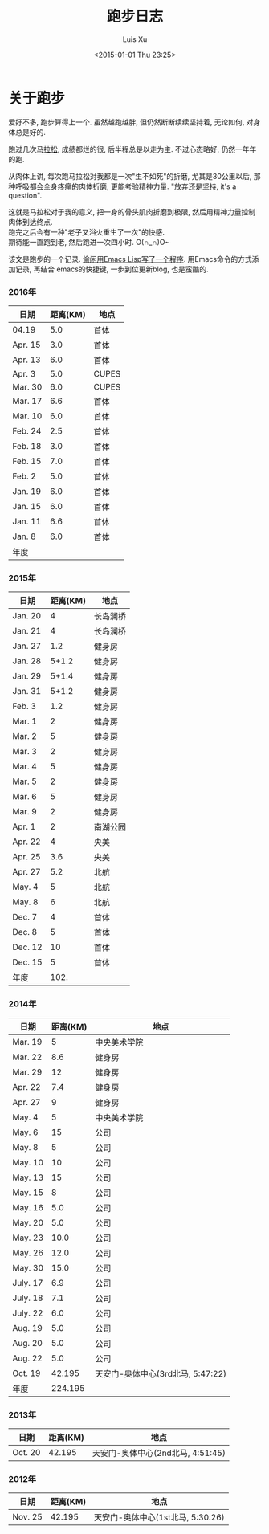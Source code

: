 #+OPTIONS: toc:t H:3
#+AUTHOR: Luis Xu
#+EMAIL: xuzhengchaojob@gmail.com
#+DATE: <2015-01-01 Thu 23:25>

#+TITLE: 跑步日志
* 关于跑步
爱好不多, 跑步算得上一个. 虽然越跑越胖, 但仍然断断续续坚持着, 无论如何, 对身体总是好的.

跑过几次[[http://xuzhengchao.com/life/%E7%AC%AC%E4%BA%8C%E6%AC%A1%E5%8C%97%E4%BA%AC%E9%A9%AC%E6%8B%89%E6%9D%BE.html][马拉松]], 成绩都烂的很, 后半程总是以走为主. 不过心态略好, 仍然一年年的跑. 

从肉体上讲, 每次跑马拉松对我都是一次"生不如死"的折磨, 尤其是30公里以后, 
那种呼吸都会全身疼痛的肉体折磨, 更能考验精神力量. "放弃还是坚持, it's a question".

这就是马拉松对于我的意义, 把一身的骨头肌肉折磨到极限, 然后用精神力量控制肉体到达终点.\\
跑完之后会有一种"老子又浴火重生了一次"的快感.\\
期待能一直跑到老, 然后跑进一次四小时. O(∩_∩)O~

该文是跑步的一个记录. [[http://xuzhengchao.com/lisp/add-running-record.html][偷闲用Emacs Lisp写了一个程序]]. 用Emacs命令的方式添加记录, 再结合
emacs的快捷键, 一步到位更新blog, 也是蛮酷的.

*** 2016年
  | 日期    | 距离(KM) | 地点  |
  |---------+----------+-------|
  | 04.19   |      5.0 | 首体  |
  | Apr. 15 |      3.0 | 首体  |
  | Apr. 13 |      6.0 | 首体  |
  | Apr. 3  |      5.0 | CUPES |
  | Mar. 30 |      6.0 | CUPES |
  | Mar. 17 |      6.6 | 首体  |
  | Mar. 10 |      6.0 | 首体  |
  | Feb. 24 |      2.5 | 首体  |
  | Feb. 18 |      3.0 | 首体  |
  | Feb. 15 |      7.0 | 首体  |
  | Feb. 2  |      5.0 | 首体  |
  | Jan. 19 |      6.0 | 首体  |
  | Jan. 15 |      6.0 | 首体  |
  | Jan. 11 |      6.6 | 首体  |
  | Jan. 8  |      6.0 | 首体  |
  |---------+----------+-------|
  | 年度    |          |       |

*** 2015年
  | 日期    | 距离(KM) | 地点     |
  |---------+----------+----------|
  | Jan. 20 |        4 | 长岛澜桥 |
  | Jan. 21 |        4 | 长岛澜桥 |
  | Jan. 27 |      1.2 | 健身房   |
  | Jan. 28 |    5+1.2 | 健身房   |
  | Jan. 29 |    5+1.4 | 健身房   |
  | Jan. 31 |    5+1.2 | 健身房   |
  | Feb. 3  |      1.2 | 健身房   |
  | Mar. 1  |        2 | 健身房   |
  | Mar. 2  |        5 | 健身房   |
  | Mar. 3  |        2 | 健身房   |
  | Mar. 4  |        5 | 健身房   |
  | Mar. 5  |        2 | 健身房   |
  | Mar. 6  |        5 | 健身房   |
  | Mar. 9  |        2 | 健身房   |
  | Apr. 1  |        2 | 南湖公园 |
  | Apr. 22 |        4 | 央美     |
  | Apr. 25 |      3.6 | 央美     |
  | Apr. 27 |      5.2 | 北航     |
  | May. 4  |        5 | 北航     |
  | May. 8  |        6 | 北航     |
  | Dec. 7  |        4 | 首体     |
  | Dec. 8  |        5 | 首体     |
  | Dec. 12 |       10 | 首体     |
  | Dec. 15 |        5 | 首体     |
  |---------+----------+----------|
  | 年度    |     102. |          |
  #+TBLFM: $2=vsum(@2..@25)

*** 2014年
  | 日期     | 距离(KM) | 地点                              |
  |----------+----------+-----------------------------------|
  | Mar. 19  |        5 | 中央美术学院                      |
  | Mar. 22  |      8.6 | 健身房                            |
  | Mar. 29  |       12 | 健身房                            |
  | Apr. 22  |      7.4 | 健身房                            |
  | Apr. 27  |        9 | 健身房                            |
  | May. 4   |        5 | 中央美术学院                      |
  | May. 6   |       15 | 公司                              |
  | May. 8   |        5 | 公司                              |
  | May. 10  |       10 | 公司                              |
  | May. 13  |       15 | 公司                              |
  | May. 15  |        8 | 公司                              |
  | May. 16  |      5.0 | 公司                              |
  | May. 20  |      5.0 | 公司                              |
  | May. 23  |     10.0 | 公司                              |
  | May. 26  |     12.0 | 公司                              |
  | May. 30  |     15.0 | 公司                              |
  | July. 17 |      6.9 | 公司                              |
  | July. 18 |      7.1 | 公司                              |
  | July. 22 |      6.0 | 公司                              |
  | Aug. 19  |      5.0 | 公司                              |
  | Aug. 20  |      5.0 | 公司                              |
  | Aug. 22  |      5.0 | 公司                              |
  | Oct. 19  |   42.195 | 天安门-奥体中心(3rd北马, 5:47:22) |
  |----------+----------+-----------------------------------|
  | 年度     |  224.195 |                                   |
*** 2013年 
  | 日期    | 距离(KM) | 地点                              |
  |---------+----------+-----------------------------------|
  | Oct. 20 |   42.195 | 天安门-奥体中心(2nd北马, 4:51:45) |
*** 2012年 
  | 日期    | 距离(KM) | 地点                                 |
  |---------+----------+--------------------------------------|
  | Nov. 25 |   42.195 | 天安门-奥体中心(1st北马, 5:30:26) |
